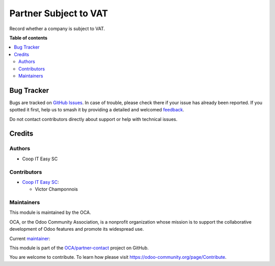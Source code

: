 ======================
Partner Subject to VAT
======================

.. 
   !!!!!!!!!!!!!!!!!!!!!!!!!!!!!!!!!!!!!!!!!!!!!!!!!!!!
   !! This file is generated by oca-gen-addon-readme !!
   !! changes will be overwritten.                   !!
   !!!!!!!!!!!!!!!!!!!!!!!!!!!!!!!!!!!!!!!!!!!!!!!!!!!!
   !! source digest: sha256:eb3f5fa7c69d7efeca9e71e1a892372adeba4eca5629450be9f11695d0e69b59
   !!!!!!!!!!!!!!!!!!!!!!!!!!!!!!!!!!!!!!!!!!!!!!!!!!!!

.. |badge1| image:: https://img.shields.io/badge/maturity-Beta-yellow.png
    :target: https://odoo-community.org/page/development-status
    :alt: Beta
.. |badge2| image:: https://img.shields.io/badge/licence-AGPL--3-blue.png
    :target: http://www.gnu.org/licenses/agpl-3.0-standalone.html
    :alt: License: AGPL-3
.. |badge3| image:: https://img.shields.io/badge/github-OCA%2Fpartner--contact-lightgray.png?logo=github
    :target: https://github.com/OCA/partner-contact/tree/16.0/partner_subject_to_vat
    :alt: OCA/partner-contact
.. |badge4| image:: https://img.shields.io/badge/weblate-Translate%20me-F47D42.png
    :target: https://translation.odoo-community.org/projects/partner-contact-16-0/partner-contact-16-0-partner_subject_to_vat
    :alt: Translate me on Weblate
.. |badge5| image:: https://img.shields.io/badge/runboat-Try%20me-875A7B.png
    :target: https://runboat.odoo-community.org/builds?repo=OCA/partner-contact&target_branch=16.0
    :alt: Try me on Runboat

|badge1| |badge2| |badge3| |badge4| |badge5|

Record whether a company is subject to VAT.

**Table of contents**

.. contents::
   :local:

Bug Tracker
===========

Bugs are tracked on `GitHub Issues <https://github.com/OCA/partner-contact/issues>`_.
In case of trouble, please check there if your issue has already been reported.
If you spotted it first, help us to smash it by providing a detailed and welcomed
`feedback <https://github.com/OCA/partner-contact/issues/new?body=module:%20partner_subject_to_vat%0Aversion:%2016.0%0A%0A**Steps%20to%20reproduce**%0A-%20...%0A%0A**Current%20behavior**%0A%0A**Expected%20behavior**>`_.

Do not contact contributors directly about support or help with technical issues.

Credits
=======

Authors
~~~~~~~

* Coop IT Easy SC

Contributors
~~~~~~~~~~~~

* `Coop IT Easy SC <https://coopiteasy.be>`_:

  * Victor Champonnois

Maintainers
~~~~~~~~~~~

This module is maintained by the OCA.

.. image:: https://odoo-community.org/logo.png
   :alt: Odoo Community Association
   :target: https://odoo-community.org

OCA, or the Odoo Community Association, is a nonprofit organization whose
mission is to support the collaborative development of Odoo features and
promote its widespread use.

.. |maintainer-victor-champonnois| image:: https://github.com/victor-champonnois.png?size=40px
    :target: https://github.com/victor-champonnois
    :alt: victor-champonnois

Current `maintainer <https://odoo-community.org/page/maintainer-role>`__:

|maintainer-victor-champonnois| 

This module is part of the `OCA/partner-contact <https://github.com/OCA/partner-contact/tree/16.0/partner_subject_to_vat>`_ project on GitHub.

You are welcome to contribute. To learn how please visit https://odoo-community.org/page/Contribute.
